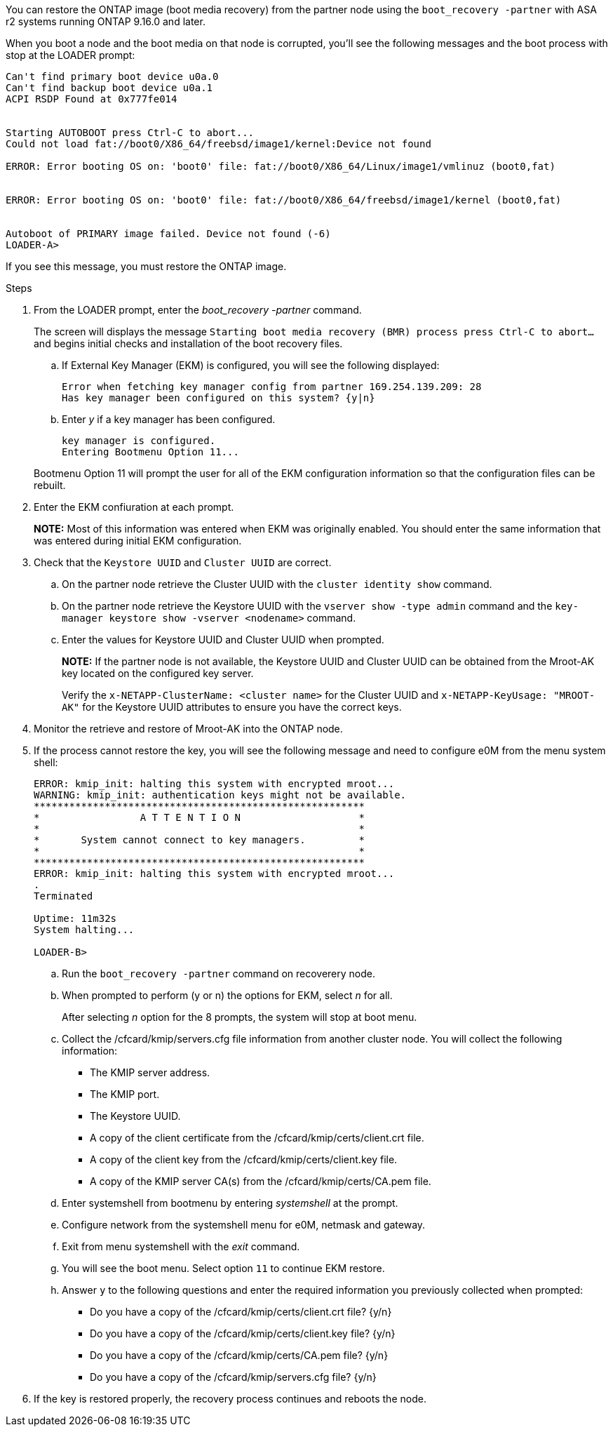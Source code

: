 You can restore the ONTAP image (boot media recovery) from the partner node using the `boot_recovery -partner` with ASA r2 systems running ONTAP 9.16.0 and later. 

When you boot a node and the boot media on that node is corrupted, you'll see the following messages and the boot process with stop at the LOADER prompt:

....

Can't find primary boot device u0a.0
Can't find backup boot device u0a.1
ACPI RSDP Found at 0x777fe014
 
 
Starting AUTOBOOT press Ctrl-C to abort...
Could not load fat://boot0/X86_64/freebsd/image1/kernel:Device not found
 
ERROR: Error booting OS on: 'boot0' file: fat://boot0/X86_64/Linux/image1/vmlinuz (boot0,fat)
 
 
ERROR: Error booting OS on: 'boot0' file: fat://boot0/X86_64/freebsd/image1/kernel (boot0,fat)
 
 
Autoboot of PRIMARY image failed. Device not found (-6)
LOADER-A>
....

If you see this message, you must restore the ONTAP image.

.Steps

. From the LOADER prompt, enter the _boot_recovery -partner_ command.
+
The screen will displays the message `Starting boot media recovery (BMR) process press Ctrl-C to abort...` and begins initial checks and installation of the boot recovery files.  

+
.. If External Key Manager (EKM) is configured, you will see the following displayed:
+

....
Error when fetching key manager config from partner 169.254.139.209: 28
Has key manager been configured on this system? {y|n}
....

.. Enter _y_ if a key manager has been configured.

+ 
....
key manager is configured.
Entering Bootmenu Option 11...
....

+
Bootmenu Option 11 will prompt the user for all of the EKM configuration information so that the configuration files can be rebuilt.


. Enter the EKM confiuration at each prompt.
+
*NOTE:* Most of this information was entered when EKM was originally enabled. You should enter the same information that was entered during initial EKM configuration. 
+

. Check that the `Keystore UUID` and `Cluster UUID` are correct. 
.. On the partner node retrieve the Cluster UUID with the  `cluster identity show` command.
.. On the partner node retrieve the Keystore UUID with the `vserver show -type admin` command and the `key-manager keystore show -vserver <nodename>` command.
.. Enter the values for Keystore UUID and Cluster UUID when prompted.
+
*NOTE:* If the partner node is not available, the Keystore UUID and Cluster UUID can be obtained from the Mroot-AK key located on the configured key server.
+
Verify the `x-NETAPP-ClusterName: <cluster name>` for the Cluster UUID and `x-NETAPP-KeyUsage: "MROOT-AK"` for the Keystore UUID attributes to ensure you have the correct keys.

. Monitor the retrieve and restore of Mroot-AK into the ONTAP node.
. If the process cannot restore the key, you will see the following message and need to configure e0M from the menu system shell: 
+

....
ERROR: kmip_init: halting this system with encrypted mroot...
WARNING: kmip_init: authentication keys might not be available.
********************************************************
*                 A T T E N T I O N                    *
*                                                      *
*       System cannot connect to key managers.         *
*                                                      *
********************************************************
ERROR: kmip_init: halting this system with encrypted mroot...
.
Terminated
 
Uptime: 11m32s
System halting...
 
LOADER-B>

....


.. Run the `boot_recovery -partner` command on recoverery node.
.. When prompted to perform (y or n) the options for EKM, select _n_ for all. 
+
After selecting _n_ option for the 8 prompts, the system will stop at boot menu.
+

.. Collect the /cfcard/kmip/servers.cfg file information from another cluster node. You will collect the following information:

* The KMIP server address.
* The KMIP port.
* The Keystore UUID.
* A copy of the client certificate from the /cfcard/kmip/certs/client.crt file.
* A copy of the client key from the /cfcard/kmip/certs/client.key file.
* A copy of the KMIP server CA(s) from the /cfcard/kmip/certs/CA.pem file.
.. Enter systemshell from bootmenu by entering _systemshell_ at the prompt.
.. Configure network from the systemshell menu for e0M, netmask and gateway.
.. Exit from menu systemshell with the _exit_ command.
.. You will see the boot menu. Select option `11` to continue EKM restore.
.. Answer `y` to the following questions and enter the required information you previously collected when prompted:

* Do you have a copy of the /cfcard/kmip/certs/client.crt file? {y/n} 
* Do you have a copy of the /cfcard/kmip/certs/client.key file? {y/n} 
* Do you have a copy of the /cfcard/kmip/certs/CA.pem file? {y/n} 
* Do you have a copy of the /cfcard/kmip/servers.cfg file? {y/n} 

. If the key is restored properly, the recovery process continues and reboots the node.


